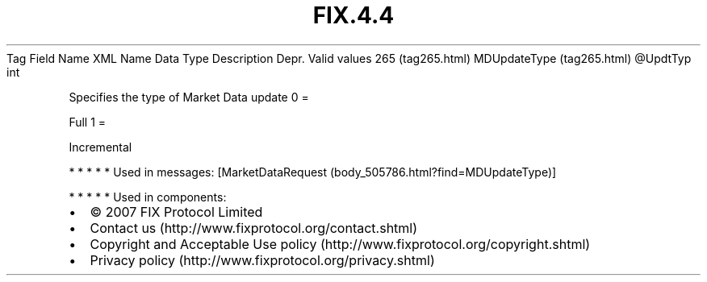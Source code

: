 .TH FIX.4.4 "" "" "Tag #265"
Tag
Field Name
XML Name
Data Type
Description
Depr.
Valid values
265 (tag265.html)
MDUpdateType (tag265.html)
\@UpdtTyp
int
.PP
Specifies the type of Market Data update
0
=
.PP
Full
1
=
.PP
Incremental
.PP
   *   *   *   *   *
Used in messages:
[MarketDataRequest (body_505786.html?find=MDUpdateType)]
.PP
   *   *   *   *   *
Used in components:

.PD 0
.P
.PD

.PP
.PP
.IP \[bu] 2
© 2007 FIX Protocol Limited
.IP \[bu] 2
Contact us (http://www.fixprotocol.org/contact.shtml)
.IP \[bu] 2
Copyright and Acceptable Use policy (http://www.fixprotocol.org/copyright.shtml)
.IP \[bu] 2
Privacy policy (http://www.fixprotocol.org/privacy.shtml)
